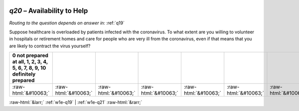 .. _w1e-q20:

 
 .. role:: raw-html(raw) 
        :format: html 

`q20` – Availability to Help
========================
*Routing to the question depends on answer in:* :ref:`q19`

Suppose healthcare is overloaded by patients infected with the coronavirus. To what extent are you willing to volunteer in hospitals or retirement homes and care for people who are very ill from the coronavirus, even if that means that you are likely to contract the virus yourself?

.. csv-table::
   :delim: |
   :header: 0 not prepared at all, 1, 2, 3, 4, 5, 6, 7, 8, 9, 10 definitely prepared

           :raw-html:`&#10063;`|:raw-html:`&#10063;`|:raw-html:`&#10063;`|:raw-html:`&#10063;`|:raw-html:`&#10063;`|:raw-html:`&#10063;`|:raw-html:`&#10063;`|:raw-html:`&#10063;`|:raw-html:`&#10063;`|:raw-html:`&#10063;`|:raw-html:`&#10063;`

.. image:: ../_screenshots/w1-q20.png


:raw-html:`&larr;` :ref:`w1e-q19` | :ref:`w1e-q21` :raw-html:`&rarr;`
